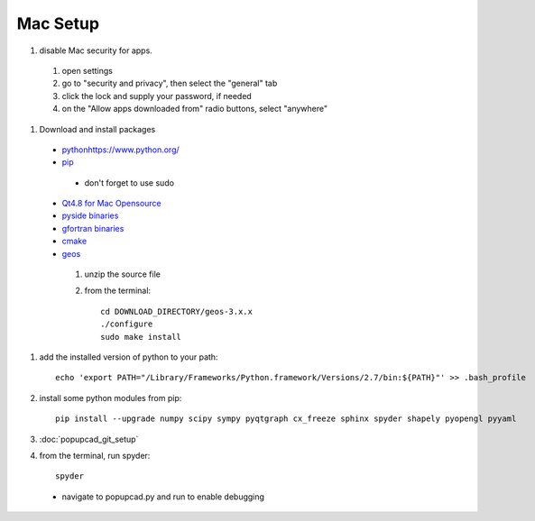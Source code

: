 Mac Setup
================
#. disable Mac security for apps.
 #. open settings
 #. go to "security and privacy", then select the "general" tab
 #. click the lock and supply your password, if needed
 #. on the "Allow apps downloaded from" radio buttons, select "anywhere"
#. Download and install packages
 * `<python https://www.python.org/>`_
 * `pip <http://pip.readthedocs.org/en/latest/installing.html#install-pip>`_
  * don't forget to use sudo
 * `Qt4.8 for Mac Opensource <http://qt-project.org/downloads>`_
 * `pyside binaries <http://qt-project.org/wiki/PySide_Binaries_MacOSX>`_
 * `gfortran binaries <https://gcc.gnu.org/wiki/GFortranBinaries#MacOS>`_
 * `cmake <http://www.cmake.org/cmake/resources/software.html>`_
 * `geos <http://trac.osgeo.org/geos/>`_
  #. unzip the source file
  #. from the terminal::
  
      cd DOWNLOAD_DIRECTORY/geos-3.x.x
      ./configure
      sudo make install

#. add the installed version of python to your path::

     echo 'export PATH="/Library/Frameworks/Python.framework/Versions/2.7/bin:${PATH}"' >> .bash_profile
#. install some python modules from pip::

     pip install --upgrade numpy scipy sympy pyqtgraph cx_freeze sphinx spyder shapely pyopengl pyyaml 

#. :doc:`popupcad_git_setup`
#. from the terminal, run spyder::

     spyder
 * navigate to popupcad.py and run to enable debugging
